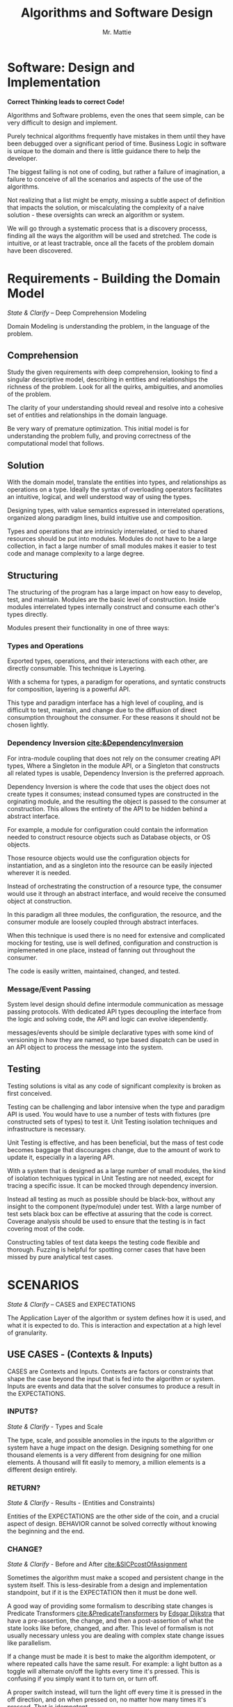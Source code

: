 #+LATEX_CLASS: article

#+TITLE: Algorithms and Software Design
#+AUTHOR: Mr. Mattie

* Software: Design and Implementation

#+BEGIN_CENTER
*Correct Thinking leads to correct Code!*
#+END_CENTER

Algorithms and Software problems, even the ones that seem simple, can
be very difficult to design and implement.

Purely technical algorithms frequently have mistakes in them until
they have been debugged over a significant period of time. Business
Logic in software is unique to the domain and there is little guidance
there to help the developer.

The biggest failing is not one of coding, but rather a failure of
imagination, a failure to conceive of all the scenarios and aspects
of the use of the algorithms.

Not realizing that a list might be empty, missing a subtle aspect of
definition that impacts the solution, or miscalculating the complexity
of a naive solution - these oversights can wreck an algorithm or
system.

We will go through a systematic process that is a discovery processs,
finding all the ways the algorithm will be used and stretched. The
code is intuitive, or at least tractrable, once all the facets of the
problem domain have been discovered.

* Requirements - Building the Domain Model
#+BEGIN_CENTER
/State & Clarify/ – Deep Comprehension Modeling
#+END_CENTER

Domain Modeling is understanding the problem, in the language of the
problem.

** Comprehension

Study the given requirements with deep comprehension, looking to find
a singular descriptive model, describing in entities and relationships
the richness of the problem. Look for all the quirks, ambiguities, and
anomolies of the problem.

The clarity of your understanding should reveal and resolve into a
cohesive set of entities and relationships in the domain language.

Be very wary of premature optimization. This initial model is for
understanding the problem fully, and proving correctness of
the computational model that follows.

** Solution

With the domain model, translate the entities into types, and
relationships as operations on a type. Ideally the syntax
of overloading operators facilitates an intuitive, logical, and well
understood way of using the types.

Designing types, with value semantics expressed in interrelated
operations, organized along paradigm lines, build intuitive use and
composition.

Types and operations that are intrinsicly interrelated, or tied to
shared resources should be put into modules. Modules do not have to be
a large collection, in fact a large number of small modules makes it
easier to test code and manage complexity to a large degree.

** Structuring

The structuring of the program has a large impact on how easy to
develop, test, and maintain. Modules are the basic level of
construction. Inside modules interrelated types internally construct
and consume each other's types directly.

Modules present their functionality in one of three ways:

*** Types and Operations

Exported types, operations, and their interactions with each other,
are directly consumable. This technique is Layering.

With a schema for types, a paradigm for operations, and syntatic
constructs for composition, layering is a powerful API.

This type and paradigm interface has a high level of coupling, and is
difficult to test, maintain, and change due to the diffusion of direct
consumption throughout the consumer. For these reasons it should not
be chosen lightly.

*** Dependency Inversion [[cite:&DependencyInversion]]

For intra-module coupling that does not rely on the consumer creating
API types, Where a Singleton in the module API, or a Singleton that
constructs all related types is usable, Dependency Inversion is the
preferred approach.

Dependency Inversion is where the code that uses the object does not
create types it consumes; instead consumed types are constructed in
the orginating module, and the resulting the object is passed to the
consumer at construction. This allows the entirety of the API to be
hidden behind a abstract interface.

For example, a module for configuration could contain the information
needed to construct resource objects such as Database objects, or OS
objects.

Those resource objects would use the configuration objects for
instantiation, and as a singleton into the resource can be easily
injected wherever it is needed.

Instead of orchestrating the construction of a resource type, the
consumer would use it through an abstract interface, and would receive
the consumed object at construction.

In this paradigm all three modules, the configuration, the resource,
and the consumer module are loosely coupled through abstract
interfaces.

When this technique is used there is no need for extensive and
complicated mocking for testing, use is well defined, configuration
and construction is implemeneted in one place, instead of fanning out
throughout the consumer.

The code is easily written, maintained, changed, and tested.

*** Message/Event Passing

System level design should define intermodule communication as message
passing protocols. With dedicated API types decoupling the interface
from the logic and solving code, the API and logic can evolve
idependently.

messages/events should be simlple declarative types with some kind of
versioning in how they are named, so type based dispatch can be used
in an API object to process the message into the system.

** Testing

Testing solutions is vital as any code of significant complexity is
broken as first conceived.

Testing can be challenging and labor intensive when the type and
paradigm API is used. You would have to use a number of tests with
fixtures (pre constructed sets of types) to test it. Unit Testing
isolation techniques and infrastructure is necessary.

Unit Testing is effective, and has been beneficial, but the mass of
test code becomes baggage that discourages change, due to the amount
of work to update it, especially in a layering API.

With a system that is designed as a large number of small modules, the
kind of isolation techniques typical in Unit Testing are not needed,
except for tracing a specific issue. It can be mocked through
dependency inversion.

Instead all testing as much as possible should be black-box, without
any insight to the component (type/module) under test. With a large
number of test sets black box can be effective at assuring that the
code is correct. Coverage analysis should be used to ensure that the
testing is in fact covering most of the code.

Constructing tables of test data keeps the testing code flexible and
thorough. Fuzzing is helpful for spotting corner cases that have been
missed by pure analytical test cases.

* SCENARIOS 
#+BEGIN_CENTER
/State & Clarify/ – CASES and EXPECTATIONS
#+END_CENTER

The Application Layer of the algorithm or system defines how it is
used, and what it is expected to do. This is interaction and
expectation at a high level of granularity.

** USE CASES - (Contexts & Inputs)

CASES are Contexts and Inputs. Contexts are factors or constraints
that shape the case beyond the input that is fed into the algorithm or
system. Inputs are events and data that the solver consumes to produce
a result in the EXPECTATIONS.

*** INPUTS?
#+BEGIN_CENTER
/State & Clarify/ - Types and Scale
#+END_CENTER

The type, scale, and possible anomolies in the inputs to the algorithm
or system have a huge impact on the design. Designing something for
one thousand elements is a very different from designing for one
million elements. A thousand will fit easily to memory, a million
elements is a different design entirely.

*** RETURN?
#+BEGIN_CENTER
/State & Clarify/ - Results - (Entities and Constraints)
#+END_CENTER

Entities of the EXPECTATIONS are the other side of the coin, and a
crucial aspect of design. BEHAVIOR cannot be solved correctly without
knowing the beginning and the end.

*** CHANGE?
#+BEGIN_CENTER
/State & Clarify/ - Before and After [[cite:&SICPcostOfAssignment]]
#+END_CENTER

Sometimes the algorithm must make a scoped and persistent change in
the system itself. This is less-desirable from a design and
implementation standpoint, but if it is the EXPECTATION then it must be
done well.

A good way of providing some formalism to describing state changes is
Predicate Transformers [[cite:&PredicateTransformers]] by _Edsgar Dijkstra_
that have a pre-assertion, the change, and then a post-assertion of
what the state looks like before, changed, and after. This level of
formalism is not usually necessary unless you are dealing with complex
state change issues like parallelism.

If a change must be made it is best to make the algorithm idempotent,
or where repeated calls have the same result. For example: a light
button as a toggle will alternate on/off the lights every time it's
pressed. This is confusing if you simply want it to turn on, or turn off.

A proper switch instead, will turn the light off every time it is
pressed in the off direction, and on when pressed on, no matter how
many times it's pressed. That is idempotent.

** EXPECTATIONS
#+BEGIN_CENTER
/State & Clarify/ - What is the desired outcome?
#+END_CENTER

EXPECTATIONS and their qualifications are the definition of what
correctly solves the CASE. They are what the algorithm should compute,
do, or return, with type and scale of results. The qualifications are
constraints on the solution such as latency, memory consumption, or
resource utilization.

** BEHAVIOR
#+BEGIN_CENTER
/State & Clarify/
#+END_CENTER

BEHAVIOR is the business logic and core logic, that from lead from
inputs, events and data, to producing the EXPECTATIONS. It is vital to
clarify the behavior and make sure it covers all the richness and
facets of not only the inputs, but the outputs and changes.

* Sketch the Code

Sketch the code, or module in functions and loops, with comments on
purpose and O-notation complexity

1. *Initialize*: establish a return value, empty containers over nulls
2. *Terminate*: determine the base case. When is it done?
3. *First, Common, Last Cases*: The basic sequence of the algorithm
4. *Corner*: cases 
5. *Input Validation*: events, values, completeness, and ranges
6. *State*: initialize, update, delete [[cite:&SICPcostOfAssignment]], and lifetime.

* Design (Iteration)

** Refine Types
#+BEGIN_CENTER
Minimze Semantics of Types, and define operations in paradigm concepts
#+END_CENTER

Define types as constant or mutable that have essential cohesion,
where their definition of cohesion is perfectly minimal, in that they
can only be defined with their set of interrelated properties, but
have no properties that are not intrinsic to the type value semantics.

** Isolate Operations
#+BEGIN_CENTER
Maximize Idempotent side-effect free operations [[cite:&SICPcostOfAssignment]]
#+END_CENTER

Breakdown interaction of types into paradigm derived operations, and
try and maximize side-effect free functions. Where there is state
handle it carefully defining the entire life-cycle of the state in
entities.

** Build Modules
#+BEGIN_CENTER
Sets of interrelated types and operations that share resources are Modules
#+END_CENTER

Modules are are interrelated types that construct each other, and
share resources. If a type can stand independently it belongs
elsewhere.

** Message Passing (API)
#+BEGIN_CENTER
APIs are message passing between functionally isolated components (API)
#+END_CENTER

API's pass declarative and constant messages/events between modules
that are described in protocols and modeled as seqeuence diagrams.

** Paradigm

#+BEGIN_CENTER
/Solution Comprehension/
#+END_CENTER

Paradigm is what model best describes the problem (dynamic greedy,
lazy, streams, Relational, divide and conquer) and most efficiently
produces an answer.

Spot check the paradigm against the CASES to see if it adequately
describes the problem. Find the right paradigm.

*** Recursion

\begin{equation}
\theta(\log_n)
\end{equation}

Recursion is elegant and compact. In languages that support it, it
simplifies and strips the implementation down to the core logic.

**** recurrence

Distill the problem down into a solution that can be applied to all
the elements.

**** termination

Define the base case or *termination* as return of the solution that
unwinds the recursion.

*** Divide & Conquer [[cite:&IntroDivideAndConquer]] 

\begin{equation}
\theta (n * \log_n)
\end{equation} 

Divide and Conquer is a technique where the problem is dived into
parts, each part is solved, and then the sub-solutions are combined
into the complete solution.

Divide and conquer is also a natural fit with parallel implementations.

**** Decide the granularity of the division, divide the problem into $n/x$ parts.

**** Solve the sub-problem. The reduced scale of /n/ reduces the complexity or run time of the solution. [[cite:&IntroRecurrences]]

**** Combine the solutions for the final solution

*** Dynamic

Dynamic Programming uses a technique of caching answers to frequently
computed problems.

Memoization [[cite:&IntroMemoization]] is a powerful technique and
in Python the "functools" package has a LRU [[cite:&PythonLRU]]

*** Linguistic (DSL)

DSL stands for Domain Specific Languages. Thes can be simple
declarative language processors, or full blown domain specific
languages like "R" [[cite:&WikiR]]. They can be used to define complex
problems, and through the language implement a powerful and flexible
solver.

*** Query

Query Languages like SQL can go beyond transactional into the space of
analytical queries either providing processing of data, or even
computations such as "GROUP BY" and MIN and MAX in SQL [[cite:&WikiSQL]].

The underlying model behind relational databases is the Relational
Algebra [[cite:&codd2021relational]]

*** Logic

Logic systems are basically rule systems like Prolog [[cite:&WikiProlog]]
They are used in mathematical and logic applications. Their solution
finding approach can also be useful in solving difficult problems like
cross-wiring network links for redundancy and expert systems.

*** Single Pass

Single pass approaches are significant when the data set is so large
it cannot be contained in memory. These kinds of problems are becoming
more important as the size of data in general skyrockets.

*** Multi-Pass

Sometimes huge gains can be made by making multiple passes. This is
basically a variant on Dynamic Programming. Database Indexes are a good
example, when the data queried be found quickly in the index instead
of a full table scan.

Sorting ahead of time makes possible binary searches or tree
alogorithms for searching. If the search is executed many more times
than the routine to maintain the order of the index, a massive
performance increase can be realized.

*** Pre-Compute

Pre-Computing unlike multi-pass where the complete problem
set is traversed, is instead the compilation of tables that
are expensive to compute. 

In the early days of computing the computation of sine/cosine and
other graphic operations were prohibitely expensive.

Since the answers were a small table pre-computing the equations
greatly sped up programs. Bitmaps were even compiled to machine code
for faster rendering.

*** Dynamic Programming

Applied to recursion is (descent + memoization) recursively can be no
cycles in the DAG of the recursion, or it will get into an infinite
loop. It is fundamentally a brute force approach, good for computing
min/max style answers.

*** Greedy Programming

Greedy algorithms, like the parser compiler packer function I wrote
in my Emacs Parser Compiler used a greedy technique with
packing to maximally fill functions with code [[cite:&MattieParser]].

*** Lazy Programming

When the computation may not be needed or when the problem cannot fit
into memory it can be lazy loaded, or lazy computed. Here the sequence
is produced on demand through a generator function with a internal
state that is updated when a value is produced, streaming values from
a compact single value generator.

*** Parallel Programming

Parallel programming cite:&ParallelAlgorithms is a technique
implemented in hardware with things like hyperthreading and multiple
cores. Even basic functions like add instructions can be implemented
in parallel.

Fundamentally parallel algorithms [[cite:&ParallelGraphModel]]
exploit the ability of systems and software to execute two or more
pieces of code simultaneously.

If the problem can be partitioned into seperate tasks, or ultimately
partitioned and solved along the lines of the divide and conquer
class of algorithms, massive speed ups are possible.

Fundamentally parts that are readers will always "block" or stop
parallel execution because they cannot proceed without the
values to compute their next step. Writers do not need to block
necessarily, but to maintain integrity they would.

When a program needs to synchronize to a single execution the
work being done this serialized section is called a "critical section".

I won't go into these vast details except to say that protecting value
intergrity between threads and implementing critical sections is very
complicated and error prone. The common model is to implement
integrity in a database and use concurrent processes that don't share
memory.

*** Streams 

Streams [[cite:&SICPstreams]] are a finite sequence of discrete elements
of the same type processed in a linear sequence of operations. What
makes streams unique is that all of the types are consumers of the
same stream type and are producers as well allowing them to be
chained.

* Data Structures

** Array

Typed and indexed they are extremely fast with O(1) read/write for any
element. Insert is very slow as the array elements have to be copied
to make room for each insertion. The equal cost of access to any
element makes algorithms like binary search, and some sorting
algorithms possible.

** List

Single or Double Linked lists have efficient inserts but perform
poorly in most cases.

Counting length or adding to end is $\theta(n)$

** Trees

Good for storing hierarchal data and a natural fit for recursive
algorithms, trees require only $\theta \log_n$ to find an element.

Performance is maintained only when the tree is balanced, re-balancing
on insert can be an expensive operation.

** Stack/LIFO 
#+BEGIN_CENTER
Last In First Out
#+END_CENTER

Stacks are an excellent structure for back-tracking problems. They
are LIFO, or Last In First Out. They can be used as a substitute
for recursion, and generally for back-tracking.

** QUEUE FIFO
#+BEGIN_CENTER
First In First Out
#+END_CENTER

Good for processing in chronological order. It can also be used for
a breadth traversal of a tree.

** Hashes

A bread and butter data structure used pervasively to look up
non-integer keys in $\theta(1)$ complexity.

A bread and butter data structure used pervasively to look up
non-integer keys in $\theta(1)$ complexity.

* Competitive Algorithm Coding

Here is a short condescend set of principles for competitive
algorithm coding.

** Redefine the problem in comments.

Carefully restate in comments the problem description in the
mechanical terms of the problem statement, and the definition
of a solution.

** Find the simple solution

Taking care to understand the O Complexity of the problem as basically
stated in comments find the difficult part of the challenge, which is
usually some kind of combinitorial complexity.

** Devise a fast solution

Once the fast solution is devised you can proceed to implementation.

** Sketch the Code

Sketch the code, or module in functions and loops, with comments on
purpose and O-notation complexity

1. *Initialize*: establish a return value, empty containers over nulls
2. *Terminate*: determine the base case. When is it done?
3. *First, Common, Last Cases*: The basic sequence of the algorithm
4. *Corner*: cases 
5. *Input Validation*: events, values, completeness, and ranges
6. *State*: initialize, update, delete [[cite:&SICPcostOfAssignment]], and lifetime.

** Test/Debug

Test and debug with print statements, never delete a print statement,
just comment them out.

#+print_bibliography:

